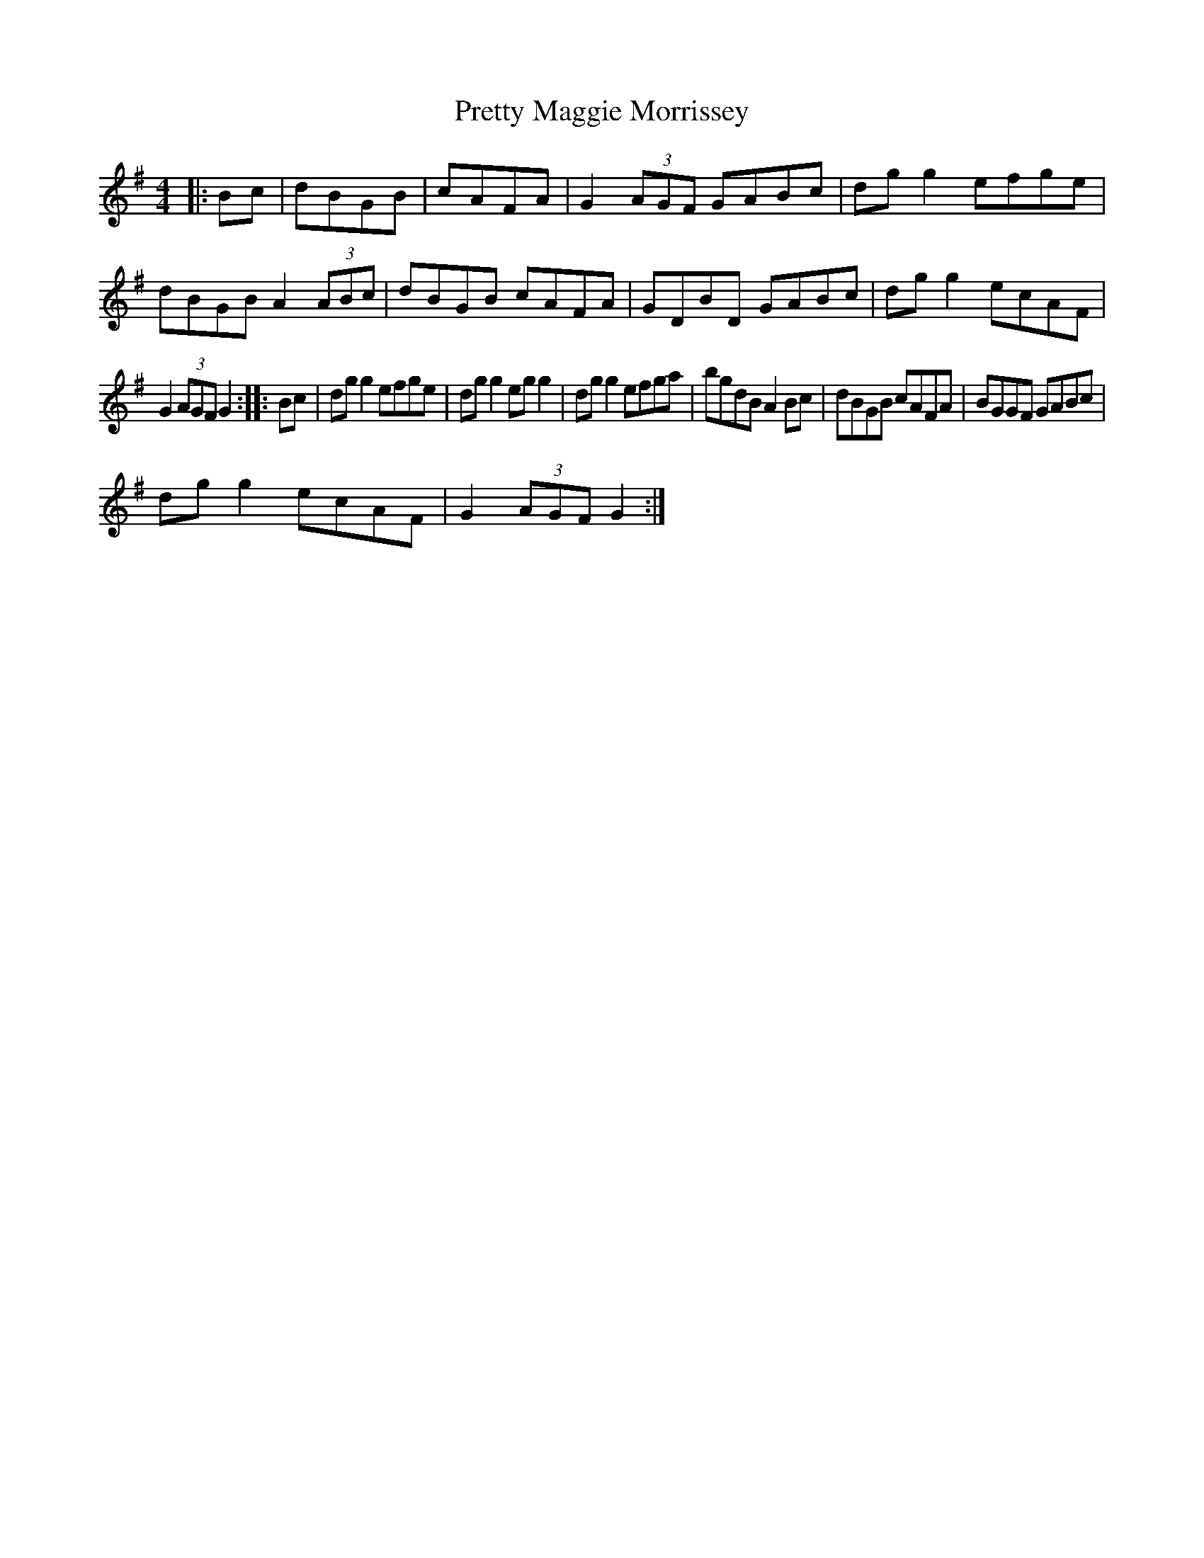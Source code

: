 X: 32998
T: Pretty Maggie Morrissey
R: hornpipe
M: 4/4
K: Gmajor
|:Bc|dBGB|cAFA|G2 (3AGF GABc|dg g2 efge|dBGB A2 (3ABc|dBGB cAFA|GDBD GABc|dg g2 ecAF|
G2 (3AGF G2:|:Bc|dg g2 efge|dg g2 eg g2|dg g2 efga|bgdB A2 Bc|dBGB cAFA|BGGF GABc|
dg g2 ecAF|G2 (3AGF G2:|

